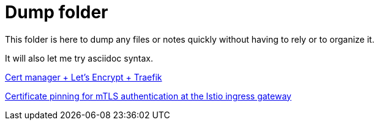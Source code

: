 = Dump folder

This folder is here to dump any files or notes quickly without having to rely or to organize it.

It will also let me try asciidoc syntax.

link:https://www.youtube.com/watch?v=vJweuU6Qrgo[Cert manager + Let's Encrypt + Traefik]

link:https://medium.com/microsoftazure/certificate-pinning-for-mtls-authentication-at-the-istio-ingress-gateway-978ed31699ab[Certificate pinning for mTLS authentication at the Istio ingress gateway]
